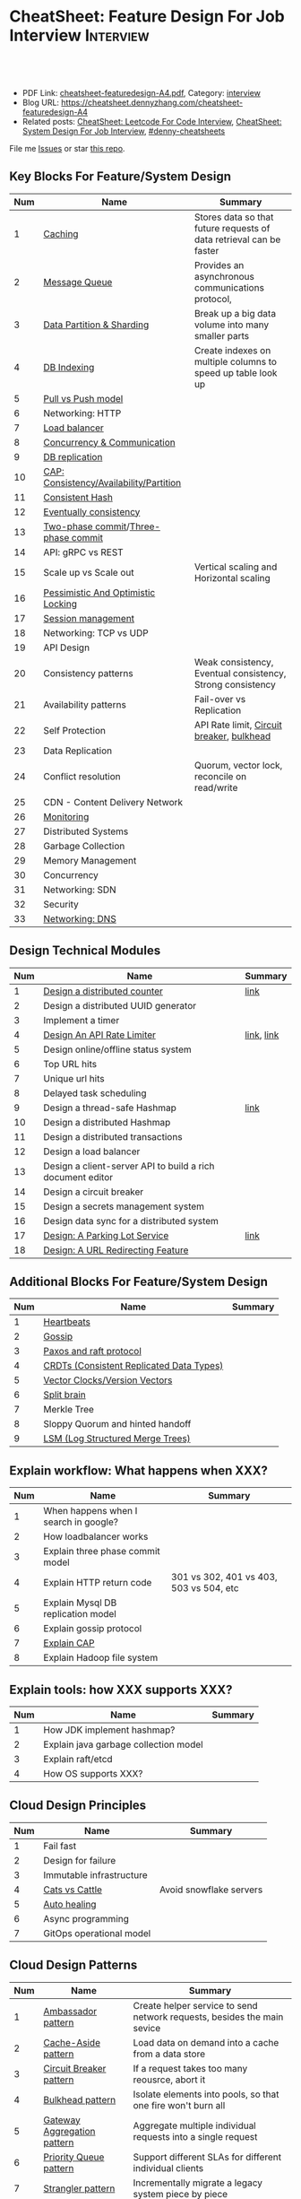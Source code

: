 * CheatSheet: Feature Design For Job Interview                    :Interview:
:PROPERTIES:
:type:     language
:export_file_name: cheatsheet-featuredesign-A4.pdf
:END:

#+BEGIN_HTML
<a href="https://github.com/dennyzhang/cheatsheet.dennyzhang.com/tree/master/cheatsheet-featuredesign-A4"><img align="right" width="200" height="183" src="https://www.dennyzhang.com/wp-content/uploads/denny/watermark/github.png" /></a>
<div id="the whole thing" style="overflow: hidden;">
<div style="float: left; padding: 5px"> <a href="https://www.linkedin.com/in/dennyzhang001"><img src="https://www.dennyzhang.com/wp-content/uploads/sns/linkedin.png" alt="linkedin" /></a></div>
<div style="float: left; padding: 5px"><a href="https://github.com/dennyzhang"><img src="https://www.dennyzhang.com/wp-content/uploads/sns/github.png" alt="github" /></a></div>
<div style="float: left; padding: 5px"><a href="https://www.dennyzhang.com/slack" target="_blank" rel="nofollow"><img src="https://www.dennyzhang.com/wp-content/uploads/sns/slack.png" alt="slack"/></a></div>
</div>

<br/><br/>
<a href="http://makeapullrequest.com" target="_blank" rel="nofollow"><img src="https://img.shields.io/badge/PRs-welcome-brightgreen.svg" alt="PRs Welcome"/></a>
#+END_HTML

- PDF Link: [[https://github.com/dennyzhang/cheatsheet.dennyzhang.com/blob/master/cheatsheet-featuredesign-A4/cheatsheet-featuredesign-A4.pdf][cheatsheet-featuredesign-A4.pdf]], Category: [[https://cheatsheet.dennyzhang.com/category/interview/][interview]]
- Blog URL: https://cheatsheet.dennyzhang.com/cheatsheet-featuredesign-A4
- Related posts: [[https://cheatsheet.dennyzhang.com/cheatsheet-leetcode-A4][CheatSheet: Leetcode For Code Interview]], [[https://cheatsheet.dennyzhang.com/cheatsheet-systemdesign-A4][CheatSheet: System Design For Job Interview]], [[https://github.com/topics/denny-cheatsheets][#denny-cheatsheets]]

File me [[https://github.com/dennyzhang/cheatsheet.dennyzhang.com/issues][Issues]] or star [[https://github.com/dennyzhang/cheatsheet.dennyzhang.com][this repo]].
** Key Blocks For Feature/System Design
| Num | Name                                    | Summary                                                             |
|-----+-----------------------------------------+---------------------------------------------------------------------|
|   1 | [[https://architect.dennyzhang.com/explain-cache][Caching]]                                 | Stores data so that future requests of data retrieval can be faster |
|   2 | [[https://architect.dennyzhang.com/explain-messagequeue][Message Queue]]                           | Provides an asynchronous communications protocol,                   |
|   3 | [[https://architect.dennyzhang.com/explain-partition][Data Partition & Sharding]]               | Break up a big data volume into many smaller parts                  |
|   4 | [[https://architect.dennyzhang.com/explain-indexing][DB Indexing]]                             | Create indexes on multiple columns to speed up table look up        |
|   5 | [[https://architect.dennyzhang.com/explain-poll-push][Pull vs Push model]]                      |                                                                     |
|   6 | Networking: HTTP                        |                                                                     |
|   7 | [[https://architect.dennyzhang.com/explain-loadbalancer][Load balancer]]                           |                                                                     |
|   8 | [[https://architect.dennyzhang.com/explain-coordination][Concurrency & Communication]]             |                                                                     |
|   9 | [[https://architect.dennyzhang.com/explain-db-replication][DB replication]]                          |                                                                     |
|  10 | [[https://architect.dennyzhang.com/explain-cap][CAP: Consistency/Availability/Partition]] |                                                                     |
|  11 | [[https://architect.dennyzhang.com/explain-consistent-hash][Consistent Hash]]                         |                                                                     |
|  12 | [[https://architect.dennyzhang.com/explain-eventualconsistency][Eventually consistency]]                  |                                                                     |
|  13 | [[https://en.wikipedia.org/wiki/Two-phase_commit_protocol][Two-phase commit]]/[[https://en.wikipedia.org/wiki/Three-phase_commit_protocol][Three-phase commit]]     |                                                                     |
|  14 | API: gRPC vs REST                       |                                                                     |
|  15 | Scale up vs Scale out                   | Vertical scaling and Horizontal scaling                             |
|  16 | [[https://architect.dennyzhang.com/explain-locks][Pessimistic And Optimistic Locking]]      |                                                                     |
|  17 | [[https://architect.dennyzhang.com/explain-session][Session management]]                      |                                                                     |
|  18 | Networking: TCP vs UDP                  |                                                                     |
|  19 | API Design                              |                                                                     |
|  20 | Consistency patterns                    | Weak consistency, Eventual consistency, Strong consistency          |
|  21 | Availability patterns                   | Fail-over vs Replication                                            |
|  22 | Self Protection                         | API Rate limit, [[https://en.wikipedia.org/wiki/Circuit_breaker][Circuit breaker]], [[https://en.wikipedia.org/wiki/Bulkhead_(partition)][bulkhead]]                           |
|  23 | Data Replication                        |                                                                     |
|  24 | Conflict resolution                     | Quorum, vector lock, reconcile on read/write                        |
|  25 | CDN - Content Delivery Network          |                                                                     |
|  26 | [[https://architect.dennyzhang.com/explain-monitoring][Monitoring]]                              |                                                                     |
|-----+-----------------------------------------+---------------------------------------------------------------------|
|  27 | Distributed Systems                     |                                                                     |
|  28 | Garbage Collection                      |                                                                     |
|  29 | Memory Management                       |                                                                     |
|  30 | Concurrency                             |                                                                     |
|  31 | Networking: SDN                         |                                                                     |
|  32 | Security                                |                                                                     |
|  33 | [[https://architect.dennyzhang.com/explain-dns][Networking: DNS]]                         |                                                                     |
#+TBLFM: $1=@-1$1+1;N

#+BEGIN_HTML
<a href="https://cheatsheet.dennyzhang.com"><img align="right" width="185" height="37" src="https://raw.githubusercontent.com/dennyzhang/cheatsheet.dennyzhang.com/master/images/cheatsheet_dns.png"></a>
#+END_HTML
** Design Technical Modules
| Num | Name                                                       | Summary    |
|-----+------------------------------------------------------------+------------|
|   1 | [[https://architect.dennyzhang.com/design-distributed-counter][Design a distributed counter]]                               | [[https://www.slideshare.net/kevinweil/rainbird-realtime-analytics-at-twitter-strata-2011/59-If_You_Only_Remember_One][link]]       |
|-----+------------------------------------------------------------+------------|
|   2 | Design a distributed UUID generator                        |            |
|   3 | Implement a timer                                          |            |
|   4 | [[https://architect.dennyzhang.com/design-api-limiter/][Design An API Rate Limiter]]                                 | [[https://nordicapis.com/everything-you-need-to-know-about-api-rate-limiting/][link]], [[https://konghq.com/blog/how-to-design-a-scalable-rate-limiting-algorithm/][link]] |
|   5 | Design online/offline status system                        |            |
|   6 | Top URL hits                                               |            |
|   7 | Unique url hits                                            |            |
|   8 | Delayed task scheduling                                    |            |
|   9 | Design a thread-safe Hashmap                               | [[https://github.com/donnemartin/system-design-primer/blob/master/solutions/object_oriented_design/hash_table/hash_map.ipynb][link]]       |
|  10 | Design a distributed Hashmap                               |            |
|  11 | Design a distributed transactions                          |            |
|  12 | Design a load balancer                                     |            |
|  13 | Design a client-server API to build a rich document editor |            |
|  14 | Design a circuit breaker                                   |            |
|  15 | Design a secrets management system                         |            |
|  16 | Design data sync for a distributed system                  |            |
|  17 | [[https://architect.dennyzhang.com/design-parkinglot/][Design: A Parking Lot Service]]                              | [[https://github.com/donnemartin/system-design-primer/blob/master/solutions/object_oriented_design/parking_lot/parking_lot.ipynb][link]]       |
|  18 | [[https://architect.dennyzhang.com/design-url-redirect/][Design: A URL Redirecting Feature]]                          |            |
#+TBLFM: $1=@-1$1+1;N
** Additional Blocks For Feature/System Design
| Num | Name                                     | Summary |
|-----+------------------------------------------+---------|
|   1 | [[https://architect.dennyzhang.com/explain-heartbeat][Heartbeats]]                               |         |
|   2 | [[https://architect.dennyzhang.com/explain-gossip][Gossip]]                                   |         |
|   3 | [[https://architect.dennyzhang.com/design-explain-paxos][Paxos and raft protocol]]                  |         |
|   4 | [[https://architect.dennyzhang.com/explain-crdts][CRDTs (Consistent Replicated Data Types)]] |         |
|   5 | [[https://architect.dennyzhang.com/explain-vector-clocks][Vector Clocks/Version Vectors]]            |         |
|   6 | [[https://architect.dennyzhang.com/explain-split-brain][Split brain]]                              |         |
|   7 | Merkle Tree                              |         |
|   8 | Sloppy Quorum and hinted handoff         |         |
|   9 | [[https://architect.dennyzhang.com/explain-lsm][LSM (Log Structured Merge Trees)]]         |         |
#+TBLFM: $1=@-1$1+1;N
[[image-blog:CheatSheet: Feature Design For Job Interview][https://raw.githubusercontent.com/dennyzhang/cheatsheet.dennyzhang.com/master/cheatsheet-featuredesign-A4/dynamo-summary.png]]
** Explain workflow: What happens when XXX?
| Num | Name                                  | Summary                                 |
|-----+---------------------------------------+-----------------------------------------|
|   1 | When happens when I search in google? |                                         |
|   2 | How loadbalancer works                |                                         |
|   3 | Explain three phase commit model      |                                         |
|   4 | Explain HTTP return code              | 301 vs 302, 401 vs 403, 503 vs 504, etc |
|   5 | Explain Mysql DB replication model    |                                         |
|   6 | Explain gossip protocol               |                                         |
|   7 | [[https://architect.dennyzhang.com/explain-cap][Explain CAP]]                           |                                         |
|   8 | Explain Hadoop file system            |                                         |
#+TBLFM: $1=@-1$1+1;N
** Explain tools: how XXX supports XXX?
| Num | Name                                  | Summary |
|-----+---------------------------------------+---------|
|   1 | How JDK implement hashmap?            |         |
|   2 | Explain java garbage collection model |         |
|   3 | Explain raft/etcd                     |         |
|   4 | How OS supports XXX?                  |         |
#+TBLFM: $1=@-1$1+1;N
** Cloud Design Principles
| Num | Name                     | Summary                 |
|-----+--------------------------+-------------------------|
|   1 | Fail fast                |                         |
|   2 | Design for failure       |                         |
|   3 | Immutable infrastructure |                         |
|   4 | [[https://www.engineyard.com/blog/pets-vs-cattle][Cats vs Cattle]]           | Avoid snowflake servers |
|   5 | [[https://docs.microsoft.com/en-us/azure/architecture/guide/design-principles/self-healing][Auto healing]]             |                         |
|   6 | Async programming        |                         |
|   7 | GitOps operational model |                         |
#+TBLFM: $1=@-1$1+1;N

#+BEGIN_HTML
<a href="https://cheatsheet.dennyzhang.com"><img align="right" width="185" height="37" src="https://raw.githubusercontent.com/dennyzhang/cheatsheet.dennyzhang.com/master/images/cheatsheet_dns.png"></a>
#+END_HTML
** Cloud Design Patterns
| Num | Name                        | Summary                                                                 |
|-----+-----------------------------+-------------------------------------------------------------------------|
|   1 | [[https://docs.microsoft.com/en-us/azure/architecture/patterns/ambassador][Ambassador pattern]]          | Create helper service to send network requests, besides the main sevice |
|   2 | [[https://docs.microsoft.com/en-us/azure/architecture/patterns/cache-aside][Cache-Aside pattern]]         | Load data on demand into a cache from a data store                      |
|   3 | [[https://docs.microsoft.com/en-us/azure/architecture/patterns/circuit-breaker][Circuit Breaker pattern]]     | If a request takes too many reousrce, abort it                          |
|   4 | [[https://docs.microsoft.com/en-us/azure/architecture/patterns/bulkhead][Bulkhead pattern]]            | Isolate elements into pools, so that one fire won't burn all            |
|   5 | [[https://docs.microsoft.com/en-us/azure/architecture/patterns/gateway-aggregation][Gateway Aggregation pattern]] | Aggregate multiple individual requests into a single request            |
|   6 | [[https://docs.microsoft.com/en-us/azure/architecture/patterns/priority-queue][Priority Queue pattern]]      | Support different SLAs for different individual clients                 |
|   7 | [[https://docs.microsoft.com/en-us/azure/architecture/patterns/strangler][Strangler pattern]]           | Incrementally migrate a legacy system piece by piece                    |
#+TBLFM: $1=@-1$1+1;N

** Misc
| Num | Name                                                                            | Summary                           |
|-----+---------------------------------------------------------------------------------+-----------------------------------|
|   1 | How to store 2TB data into 3 disks of 1TB. And be tolerant for one disk failure | A, B, C. And C = A XOR B          |
|   2 | Find out the difference between two files. Majority of these two are the same   | [[https://code.dennyzhang.com/followup-lcs][#lcs - Longest Common Subsequence]] |
|   3 | How to support feature of "diff 1.txt 2. txt"                                   |                                   |
|   4 | Avoid double payment in a distributed payment system                            | [[https://medium.com/airbnb-engineering/avoiding-double-payments-in-a-distributed-payments-system-2981f6b070bb][link]]                              |
#+TBLFM: $1=@-1$1+1;N
** Top 20 Object-Oriented Design Problems
| Num | Problem                         | Category/Tag           | Example                                                                            |
|-----+---------------------------------+------------------------+------------------------------------------------------------------------------------|
|   1 | Cache                           | [[https://code.dennyzhang.com/review-linkedlist][#linkedlist]], [[https://code.dennyzhang.com/review-oodesign][#oodesign]] | [[https://code.dennyzhang.com/lru-cache][Leetcode: LRU Cache]], [[https://code.dennyzhang.com/lfu-cache][Leetcode: LFU Cache]], [[https://code.dennyzhang.com/all-oone-data-structure][Leetcode: All O`one Data Structure]]       |
|   2 | Throttling                      | [[https://code.dennyzhang.com/review-linkedlist][#linkedlist]], [[https://code.dennyzhang.com/review-oodesign][#oodesign]] | [[https://code.dennyzhang.com/design-hit-counter][Leetcode: Design Hit Counter]], [[https://code.dennyzhang.com/logger-rate-limiter][Leetcode: Logger Rate Limiter]]                        |
|   3 | Iterator                        | [[https://code.dennyzhang.com/review-oodesign][#oodesign]]              | [[https://code.dennyzhang.com/binary-search-tree-iterator][Leetcode: Binary Search Tree Iterator]], [[https://code.dennyzhang.com/design-compressed-string-iterator][Leetcode: Design Compressed String Iterator]] |
|   4 | Design Log Storage System       | [[https://code.dennyzhang.com/review-oodesign][#oodesign]]              | [[https://code.dennyzhang.com/design-log-storage-system][Leetcode: Design Log Storage System]]                                                |
|   5 | Linked List with random access  | [[https://code.dennyzhang.com/review-oodesign][#oodesign]]              | [[https://code.dennyzhang.com/design-linked-list][Leetcode: Design Linked List]]                                                       |
|   6 | Max Stack                       | [[https://code.dennyzhang.com/review-stack][#stack]] , [[https://code.dennyzhang.com/review-oodesign][#oodesign]]     | [[https://code.dennyzhang.com/max-stack][Leetcode: Max Stack]]                                                                |
|   7 | Design HashMap                  | [[https://code.dennyzhang.com/review-oodesign][#oodesign]]              | [[https://code.dennyzhang.com/design-hashmap][Leetcode: Design HashMap]]                                                           |
|   8 | Circular Queue                  | [[https://code.dennyzhang.com/review-oodesign][#oodesign]]              | [[https://code.dennyzhang.com/design-circular-queue][Leetcode: Design Circular Queue]], [[https://code.dennyzhang.com/design-circular-deque][Leetcode: Design Circular Deque]]                   |
|   9 | Trie tree                       | [[https://code.dennyzhang.com/review-oodesign][#oodesign]]              | [[https://code.dennyzhang.com/implement-trie-prefix-tree][Leetcode: Implement Trie (Prefix Tree)]]                                             |
|  10 | Get Median                      | [[https://code.dennyzhang.com/review-oodesign][#oodesign]]              | [[https://code.dennyzhang.com/find-median-from-data-stream][Leetcode: Find Median from Data Stream]]                                             |
|  11 | Range Sum Query                 | [[https://code.dennyzhang.com/review-oodesign][#oodesign]]              | [[https://code.dennyzhang.com/range-sum-query-mutable][Leetcode: Range Sum Query - Mutable]], [[https://code.dennyzhang.com/range-sum-query-immutable][Leetcode: Range Sum Query - Immutable]]         |
|  12 | Design File System              | [[https://code.dennyzhang.com/review-oodesign][#oodesign]]              | [[https://code.dennyzhang.com/design-file-system][Leetcode: Design File System]]                                                       |
|  13 | Insert Delete GetRandom O(1)    | [[https://code.dennyzhang.com/review-oodesign][#oodesign]], [[https://code.dennyzhang.com/review-random][#random]]     | [[https://code.dennyzhang.com/insert-delete-getrandom-o1][Leetcode: Insert Delete GetRandom O(1)]]                                             |
|  14 | Insert Delete GetRandom O(1) II | [[https://code.dennyzhang.com/review-oodesign][#oodesign]], [[https://code.dennyzhang.com/review-random][#random]]     | [[https://code.dennyzhang.com/insert-delete-getrandom-o1-duplicates-allowed][Leetcode: Insert Delete GetRandom O(1) - Duplicates allowed]]                        |
#+TBLFM: $1=@-1$1+1;N
** More Resources
License: Code is licensed under [[https://www.dennyzhang.com/wp-content/mit_license.txt][MIT License]].

https://github.com/donnemartin/system-design-primer

https://github.com/binhnguyennus/awesome-scalability

https://docs.microsoft.com/en-us/azure/architecture/patterns/
#+BEGIN_HTML
<a href="https://cheatsheet.dennyzhang.com"><img align="right" width="201" height="268" src="https://raw.githubusercontent.com/USDevOps/mywechat-slack-group/master/images/denny_201706.png"></a>

<a href="https://cheatsheet.dennyzhang.com"><img align="right" src="https://raw.githubusercontent.com/dennyzhang/cheatsheet.dennyzhang.com/master/images/cheatsheet_dns.png"></a>
#+END_HTML
* org-mode configuration                                           :noexport:
#+STARTUP: overview customtime noalign logdone showall
#+DESCRIPTION:
#+KEYWORDS:
#+LATEX_HEADER: \usepackage[margin=0.6in]{geometry}
#+LaTeX_CLASS_OPTIONS: [8pt]
#+LATEX_HEADER: \usepackage[english]{babel}
#+LATEX_HEADER: \usepackage{lastpage}
#+LATEX_HEADER: \usepackage{fancyhdr}
#+LATEX_HEADER: \pagestyle{fancy}
#+LATEX_HEADER: \fancyhf{}
#+LATEX_HEADER: \rhead{Updated: \today}
#+LATEX_HEADER: \rfoot{\thepage\ of \pageref{LastPage}}
#+LATEX_HEADER: \lfoot{\href{https://github.com/dennyzhang/cheatsheet.dennyzhang.com/tree/master/cheatsheet-featuredesign-A4}{GitHub: https://github.com/dennyzhang/cheatsheet.dennyzhang.com/tree/master/cheatsheet-featuredesign-A4}}
#+LATEX_HEADER: \lhead{\href{https://cheatsheet.dennyzhang.com/cheatsheet-slack-A4}{Blog URL: https://cheatsheet.dennyzhang.com/cheatsheet-featuredesign-A4}}
#+AUTHOR: Denny Zhang
#+EMAIL:  denny@dennyzhang.com
#+TAGS: noexport(n)
#+PRIORITIES: A D C
#+OPTIONS:   H:3 num:t toc:nil \n:nil @:t ::t |:t ^:t -:t f:t *:t <:t
#+OPTIONS:   TeX:t LaTeX:nil skip:nil d:nil todo:t pri:nil tags:not-in-toc
#+EXPORT_EXCLUDE_TAGS: exclude noexport
#+SEQ_TODO: TODO HALF ASSIGN | DONE BYPASS DELEGATE CANCELED DEFERRED
#+LINK_UP:
#+LINK_HOME:
* #  --8<-------------------------- separator ------------------------>8-- :noexport:
* TODO How to implement "git diff"                                 :noexport:
* TODO How to transfer 2 TB data across regions                    :noexport:
* TODO What's raid?                                                :noexport:
* #  --8<-------------------------- separator ------------------------>8-- :noexport:
* TODO multiple threading                                          :noexport:
第一题find largest subarray秒,之后问用2个线程怎么做,4个线程怎么优化...
* TODO Difference between: threading/process/goroutine             :noexport:
* TODO How to design SNS system: twitter/youtube/uber              :noexport:
* TODO 对每个题目找工业界实现的blog                                :noexport:
https://www.1point3acres.com/bbs/forum.php?mod=viewthread&tid=543700&highlight=design

授之以渔:

对每家onsite的公司 -> 在地里翻完最近两年所有onsite面筋aggregate所有design题目 -> 对每个题目找工业界实现的blog -> 阅读每个blog,选中最好的一到两个 -> 读到烂熟,整理出我当面试官的话会问的所有问题不停考自己 -> 白板英文自行mock 3遍 -> over

举个栗子:
面试lyft -> lyft喜欢考payment system -> google之 -> uber有个分布式的实现,不怎么详细,airbnb有个非常详细的SQL sharding的实现,很详细在它的blog上,采用
然后lyft onsite果然考了,秒了
* TODO caching system                                              :noexport:
* TODO 3-way merge                                                 :noexport:
* Grokking the System Design                                       :noexport:
https://www.educative.io/courses/grokking-the-system-design-interview
https://www.educative.io/courses/grokking-the-object-oriented-design-interview
* #  --8<-------------------------- separator ------------------------>8-- :noexport:
* TODO discussed various sharding approaches                       :noexport:
* TODO 脸书和谷歌的推荐系统相关的paper一般含金量都很高             :noexport:
* TODO hadoop, spark, storm                                        :noexport:
* TODO 微信的@功能,设计个分组可见功能                             :noexport:
* #  --8<-------------------------- separator ------------------------>8-- :noexport:
* TODO privacy policy design                                       :noexport:
https://www.1point3acres.com/bbs/thread-301250-1-1.html
https://termly.io/resources/articles/privacy-by-design/
https://www.privacytrust.com/gdpr/privacy-by-design-gdpr.html
* TODO http post vs http put                                       :noexport:
* #  --8<-------------------------- separator ------------------------>8-- :noexport:
* TODO How to caculate availability                                :noexport:
Availability in parallel vs in sequence
If a service consists of multiple components prone to failure, the service's overall availability depends on whether the components are in sequence or in parallel.

In sequence
Overall availability decreases when two components with availability < 100% are in sequence:

Availability (Total) = Availability (Foo) * Availability (Bar)
If both Foo and Bar each had 99.9% availability, their total availability in sequence would be 99.8%.

In parallel
Overall availability increases when two components with availability < 100% are in parallel:

Availability (Total) = 1 - (1 - Availability (Foo)) * (1 - Availability (Bar))
If both Foo and Bar each had 99.9% availability, their total availability in parallel would be 99.9999%.
* TODO Merkle Tree                                                 :noexport:
大名鼎鼎的merkle tree.是个perfect的二叉树.每个节点是hash（左孩子的hash,右孩子的hash）.除了最底层的leaf.leaf node的值就是hash（data block）

Merkle Tree的特点使得我们需要Partition 3的操作:先把key range分bucket.否则一旦有新的node加入进来,在转移data的同时,我们需要扫描data,重新进行hash的计算,因为data partitioning和merkle tree的key range partitioning并不一致.而如果我们通过分bucket让他们保持一致,则只需要把merkle tree的一部分子树转移到另一个节点上,并重新计算一下向上的根结点的hash就可以了.
* TODO Network security: cookie attack                             :noexport:
use forged cookies to log in without a password
* #  --8<-------------------------- separator ------------------------>8-- :noexport:
* TODO online rolling upgrade for mysql DB schema                  :noexport:
* TODO Garbage Collection                                          :noexport:
https://rushter.com/blog/python-garbage-collector/
https://docs.microsoft.com/en-us/dotnet/standard/garbage-collection/fundamentals
* TODO currency Model                                              :noexport:
* TODO How Slack works: https://www.youtube.com/watch?v=WE9c9AZe-DY :noexport:
* TODO https://techcrunch.com/2012/04/12/how-to-scale-a-1-billion-startup-a-guide-from-instagram-co-founder-mike-krieger/ :noexport:
* TODO Deep dive into lisp language implementation                 :noexport:
* TODO Security: SAML and LDAP external IDP's                      :noexport:
* TODO Security: certicate rotation                                :noexport:
* TODO Compliance standards: FIPS,  PCI/DSS                        :noexport:
* #  --8<-------------------------- separator ------------------------>8-- :noexport:
* TODO What to do when service is overloaded?                      :noexport:
- Scaling up/out
- Throttling
  drop clients: api limits
  drop features: bulkhead
  drop requests: circuit breaker
* TODO Realtime Analytics at Twitter                               :noexport:
https://www.slideshare.net/kevinweil/rainbird-realtime-analytics-at-twitter-strata-2011/8-And_My_Personal_Favorite
* #  --8<-------------------------- separator ------------------------>8-- :noexport:
* TODO VM live migration                                           :noexport:
* TODO memory ballooing                                            :noexport:
* TODO Cassandra vs MongoDB                                        :noexport:
* #  --8<-------------------------- separator ------------------------>8-- :noexport:
* HALF Reliability vs Availability                                 :noexport:
- By definition, reliability is the probability a system will fail in a given period.
- By definition, availability is the time a system remains operational to perform its required function in a specific period


If a system is reliable, it is available. However, if it is available, it is not necessarily reliable.

Let's take the example of an online retail store that has 99.99%
availability for the first two years after its launch. However, the
system was launched without any information security testing. The
customers are happy with the system, but they don't realize that it
isn't very reliable as it is vulnerable to likely risks. In the third
year, the system experiences a series of information security
incidents that suddenly result in extremely low availability for
extended periods of time. This results in reputational and financial
damage to the customers.
* TODO How to define SLA?                                          :noexport:
* #  --8<-------------------------- separator ------------------------>8-- :noexport:
* TODO Pod creation process                                        :noexport:
* TODO VM creation process                                         :noexport:
